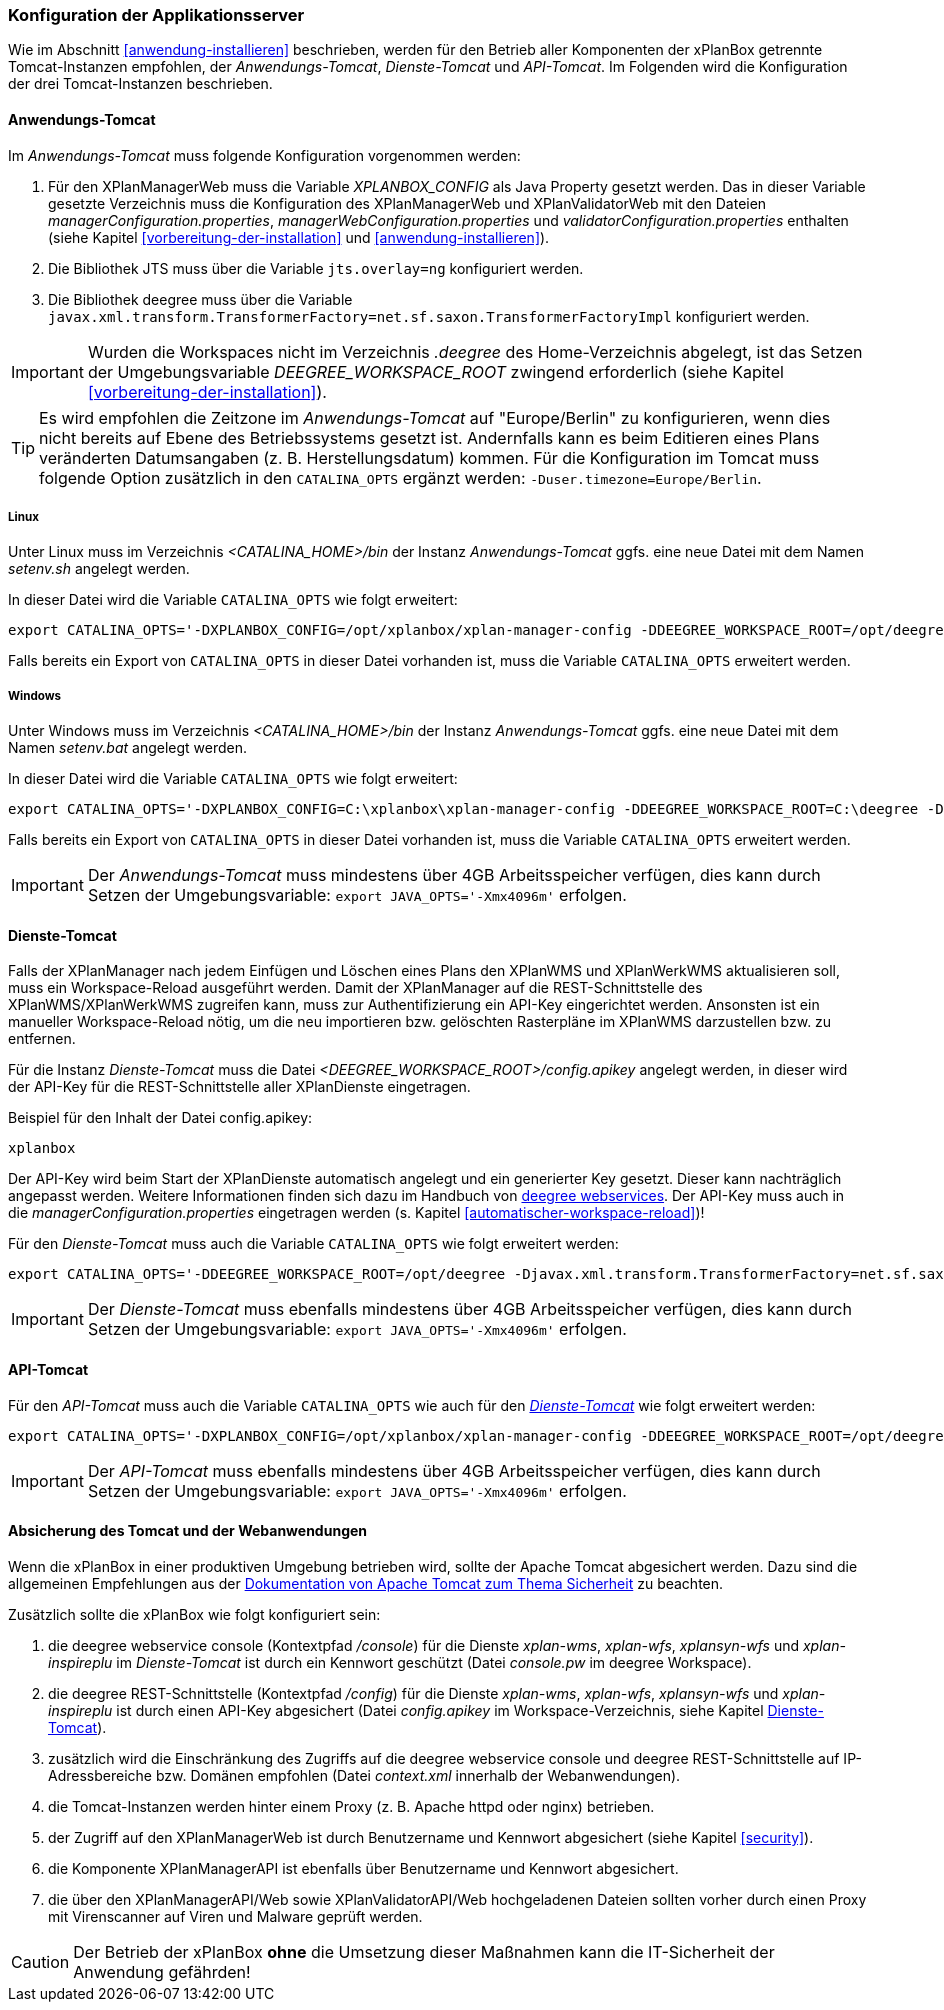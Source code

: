[[konfiguration-der-applikationsserver]]
=== Konfiguration der Applikationsserver

Wie im Abschnitt <<anwendung-installieren>> beschrieben,
werden für den Betrieb aller Komponenten der xPlanBox getrennte Tomcat-Instanzen empfohlen,
der _Anwendungs-Tomcat_, _Dienste-Tomcat_ und _API-Tomcat_. Im Folgenden wird die
Konfiguration der drei Tomcat-Instanzen beschrieben.

[[anwendungs-tomcat]]
==== Anwendungs-Tomcat

Im _Anwendungs-Tomcat_ muss folgende Konfiguration vorgenommen werden:

. Für den XPlanManagerWeb muss die Variable _XPLANBOX_CONFIG_ als Java Property gesetzt werden. Das in dieser Variable gesetzte Verzeichnis muss die Konfiguration des XPlanManagerWeb und XPlanValidatorWeb mit den Dateien _managerConfiguration.properties_,
_managerWebConfiguration.properties_ und _validatorConfiguration.properties_ enthalten (siehe Kapitel <<vorbereitung-der-installation>> und  <<anwendung-installieren>>).
. Die Bibliothek JTS muss über die Variable `jts.overlay=ng` konfiguriert werden.
. Die Bibliothek deegree muss über die Variable `javax.xml.transform.TransformerFactory=net.sf.saxon.TransformerFactoryImpl` konfiguriert werden.

IMPORTANT: Wurden die Workspaces nicht im Verzeichnis _.deegree_ des Home-Verzeichnis abgelegt, ist das Setzen der Umgebungsvariable _DEEGREE_WORKSPACE_ROOT_ zwingend erforderlich (siehe Kapitel <<vorbereitung-der-installation>>).

TIP: Es wird empfohlen die Zeitzone im _Anwendungs-Tomcat_ auf "Europe/Berlin" zu konfigurieren, wenn dies nicht bereits auf Ebene des Betriebssystems gesetzt ist. Andernfalls kann es beim Editieren eines Plans veränderten Datumsangaben (z. B. Herstellungsdatum) kommen. Für die Konfiguration im Tomcat muss folgende Option zusätzlich in den `CATALINA_OPTS` ergänzt werden: `-Duser.timezone=Europe/Berlin`.

[[anwendungs-tomcat-linux]]
===== Linux

Unter Linux muss im Verzeichnis _<CATALINA_HOME>/bin_ der Instanz _Anwendungs-Tomcat_ ggfs. eine neue Datei mit dem Namen _setenv.sh_ angelegt werden.

In dieser Datei wird die Variable `CATALINA_OPTS` wie folgt erweitert:

----
export CATALINA_OPTS='-DXPLANBOX_CONFIG=/opt/xplanbox/xplan-manager-config -DDEEGREE_WORKSPACE_ROOT=/opt/deegree -Djts.overlay=ng -Djavax.xml.transform.TransformerFactory=net.sf.saxon.TransformerFactoryImpl -Duser.timezone=Europe/Berlin'
----

Falls bereits ein Export von `CATALINA_OPTS` in dieser Datei vorhanden ist, muss die Variable `CATALINA_OPTS` erweitert werden.

[[anwendungs-tomcat-windows]]
===== Windows

Unter Windows muss im Verzeichnis _<CATALINA_HOME>/bin_ der Instanz _Anwendungs-Tomcat_ ggfs. eine neue Datei mit dem Namen _setenv.bat_ angelegt werden.

In dieser Datei wird die Variable `CATALINA_OPTS` wie folgt erweitert:

----
export CATALINA_OPTS='-DXPLANBOX_CONFIG=C:\xplanbox\xplan-manager-config -DDEEGREE_WORKSPACE_ROOT=C:\deegree -Djts.overlay=ng -Djavax.xml.transform.TransformerFactory=net.sf.saxon.TransformerFactoryImpl -Duser.timezone=Europe/Berlin'
----

Falls bereits ein Export von `CATALINA_OPTS` in dieser Datei vorhanden ist, muss die Variable  `CATALINA_OPTS` erweitert werden.

IMPORTANT: Der _Anwendungs-Tomcat_ muss mindestens über 4GB Arbeitsspeicher verfügen, dies kann durch Setzen der Umgebungsvariable: `export JAVA_OPTS='-Xmx4096m'` erfolgen.

[[dienste-tomcat]]
==== Dienste-Tomcat

Falls der XPlanManager nach jedem Einfügen und Löschen eines Plans den
XPlanWMS und XPlanWerkWMS aktualisieren soll, muss ein Workspace-Reload ausgeführt werden. Damit der XPlanManager auf die REST-Schnittstelle des XPlanWMS/XPlanWerkWMS zugreifen kann, muss zur Authentifizierung ein API-Key eingerichtet werden. Ansonsten ist ein manueller Workspace-Reload nötig, um die neu
importieren bzw. gelöschten Rasterpläne im XPlanWMS darzustellen bzw. zu entfernen.

Für die Instanz _Dienste-Tomcat_ muss die Datei _<DEEGREE_WORKSPACE_ROOT>/config.apikey_ angelegt werden, in dieser wird der API-Key für die REST-Schnittstelle aller XPlanDienste eingetragen.

.Beispiel für den Inhalt der Datei config.apikey:
----
xplanbox
----

Der API-Key wird beim Start der XPlanDienste automatisch angelegt und ein generierter Key gesetzt. Dieser kann nachträglich angepasst werden. Weitere Informationen finden sich dazu im Handbuch von https://download.deegree.org/documentation/current/html/#%5Fsetting%5Fup%5Fthe%5Finterface[deegree webservices].
Der API-Key muss auch in die _managerConfiguration.properties_ eingetragen werden (s. Kapitel <<automatischer-workspace-reload>>)!

Für den _Dienste-Tomcat_ muss auch die Variable `CATALINA_OPTS` wie folgt erweitert werden:

----
export CATALINA_OPTS='-DDEEGREE_WORKSPACE_ROOT=/opt/deegree -Djavax.xml.transform.TransformerFactory=net.sf.saxon.TransformerFactoryImpl'
----

IMPORTANT: Der _Dienste-Tomcat_ muss ebenfalls mindestens über 4GB Arbeitsspeicher verfügen,
dies kann durch Setzen der Umgebungsvariable: `export JAVA_OPTS='-Xmx4096m'` erfolgen.

[[api-tomcat]]
==== API-Tomcat

Für den _API-Tomcat_ muss auch die Variable `CATALINA_OPTS` wie auch für den <<dienste-tomcat,_Dienste-Tomcat_>> wie folgt erweitert werden:

----
export CATALINA_OPTS='-DXPLANBOX_CONFIG=/opt/xplanbox/xplan-manager-config -DDEEGREE_WORKSPACE_ROOT=/opt/deegree -Djts.overlay=ng -Djavax.xml.transform.TransformerFactory=net.sf.saxon.TransformerFactoryImpl -Duser.timezone=Europe/Berlin'
----

IMPORTANT: Der _API-Tomcat_ muss ebenfalls mindestens über 4GB Arbeitsspeicher verfügen,
dies kann durch Setzen der Umgebungsvariable: `export JAVA_OPTS='-Xmx4096m'` erfolgen.

==== Absicherung des Tomcat und der Webanwendungen

Wenn die xPlanBox in einer produktiven Umgebung betrieben wird, sollte der Apache Tomcat abgesichert werden. Dazu sind die allgemeinen Empfehlungen aus der https://tomcat.apache.org/tomcat-9.0-doc/security-howto.html[Dokumentation von Apache Tomcat zum Thema Sicherheit] zu beachten.

Zusätzlich sollte die xPlanBox wie folgt konfiguriert sein:

. die deegree webservice console (Kontextpfad _/console_) für die Dienste _xplan-wms_, _xplan-wfs_, _xplansyn-wfs_ und _xplan-inspireplu_ im _Dienste-Tomcat_ ist durch ein Kennwort geschützt (Datei _console.pw_ im deegree Workspace).
. die deegree REST-Schnittstelle (Kontextpfad _/config_) für die Dienste _xplan-wms_, _xplan-wfs_, _xplansyn-wfs_ und _xplan-inspireplu_ ist durch einen API-Key abgesichert (Datei _config.apikey_ im Workspace-Verzeichnis, siehe Kapitel <<dienste-tomcat>>).
. zusätzlich wird die Einschränkung des Zugriffs auf die deegree webservice console und deegree REST-Schnittstelle auf IP-Adressbereiche bzw. Domänen empfohlen (Datei _context.xml_ innerhalb der Webanwendungen).
. die Tomcat-Instanzen werden hinter einem Proxy (z. B. Apache httpd oder nginx) betrieben.
. der Zugriff auf den XPlanManagerWeb ist durch Benutzername und Kennwort abgesichert (siehe Kapitel <<security>>).
. die Komponente XPlanManagerAPI ist ebenfalls über Benutzername und Kennwort abgesichert.
. die über den XPlanManagerAPI/Web sowie XPlanValidatorAPI/Web hochgeladenen Dateien sollten vorher durch einen Proxy mit Virenscanner auf Viren und Malware geprüft werden.

CAUTION: Der Betrieb der xPlanBox *ohne* die Umsetzung dieser Maßnahmen kann die IT-Sicherheit der Anwendung gefährden!